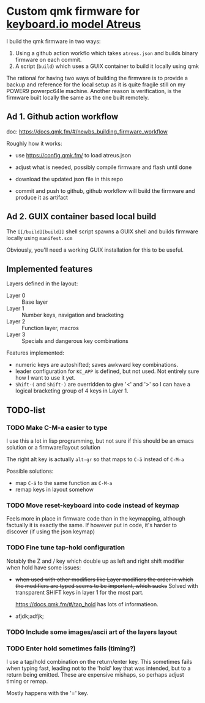 * Custom qmk firmware for [[https://shop.keyboard.io/collections/keyboardio-atreus][keyboard.io model Atreus]]

I build the qmk firmware in two ways:

1. Using a github action workflo which takes  =atreus.json= and builds binary firmware on each commit.
2. A script (=build=) which uses a GUIX container to build it locally using qmk

The rational for having two ways of building the firmware is to provide a backup and reference for the local setup as it is quite fragile still on my POWER9 powerpc64le machine. Another reason is verification, is the firmware built locally the same as the one built remotely.

** Ad 1. Github action workflow

doc: https://docs.qmk.fm/#/newbs_building_firmware_workflow

Roughly how it works:

- use https://config.qmk.fm/ to load atreus.json

- adjust what is needed, possibly compile firmware and flash until done

- download the updated json file in this repo

- commit and push to github, github workflow will build the firmware and produce it as artifact


** Ad 2. GUIX container based local build

The =[[/build][build]]= shell script spawns a GUIX shell and builds firmware locally using =manifest.scm=

Obviously, you'll need a working GUIX installation for this to be useful.

** Implemented features

Layers defined in the layout:

- Layer 0 :: Base layer
- Layer 1 :: Number keys, navigation and bracketing
- Layer 2 :: Function layer, macros
- Layer 3 :: Specials and dangerous key combinations

[[file:res/layout.png]]

Features implemented:
- numeric keys are autoshifted; saves awkward key combinations.
- leader configuration for =KC_APP= is defined, but not used. Not entirely sure how I want to use it yet.
- =Shift-(= and =Shift-)= are overridden to give '<' and '>' so I can have a logical bracketing group of 4 keys in Layer 1.

** TODO-list
*** TODO Make C-M-a easier to type
:PROPERTIES:
:CREATED:  [2022-12-23 Fri 18:19]
:END:
I use this a lot in lisp programming, but not sure if this should be an emacs solution or a firmware/layout solution

The right alt key is actually =alt-gr= so that maps to =C-ä= instead of =C-M-a=

Possible solutions:
- map =C-ä= to the same function as =C-M-a=
- remap keys in layout somehow

*** TODO Move reset-keyboard into code instead of keymap
:PROPERTIES:
:CREATED:  [2022-12-24 Sat 17:23]
:END:

Feels more in place in firmware code than in the keymapping, although factually it is exactly the same.
If however put in code, it's harder to discover (if using the json keymap)

*** TODO Fine tune tap-hold configuration
:PROPERTIES:
:CREATED:  [2022-12-24 Sat 17:25]
:END:

Notably the Z and / key which double up as left and right shift modifier when hold have some issues:

- +when used with other modifiers like Layer modifiers the order in which the modifiers are typed seems to be important, which sucks+
  Solved with transparent SHIFT keys in layer 1 for the most part.

  https://docs.qmk.fm/#/tap_hold has lots of informatieon.

-
  afjdk;adfjk;

*** TODO Include some images/ascii art of the layers layout
:PROPERTIES:
:CREATED:  [2022-12-25 Sun 11:02]
:END:

*** TODO Enter hold sometimes fails (timing?)
:PROPERTIES:
:CREATED:  [2022-12-25 Sun 11:06]
:END:
I use a tap/hold combination on the return/enter key. This sometimes fails when typing fast, leading not to the 'hold' key that was intended, but to a return being emitted. These are expensive mishaps, so perhaps adjust timing or remap.

Mostly happens with the '=' key.
